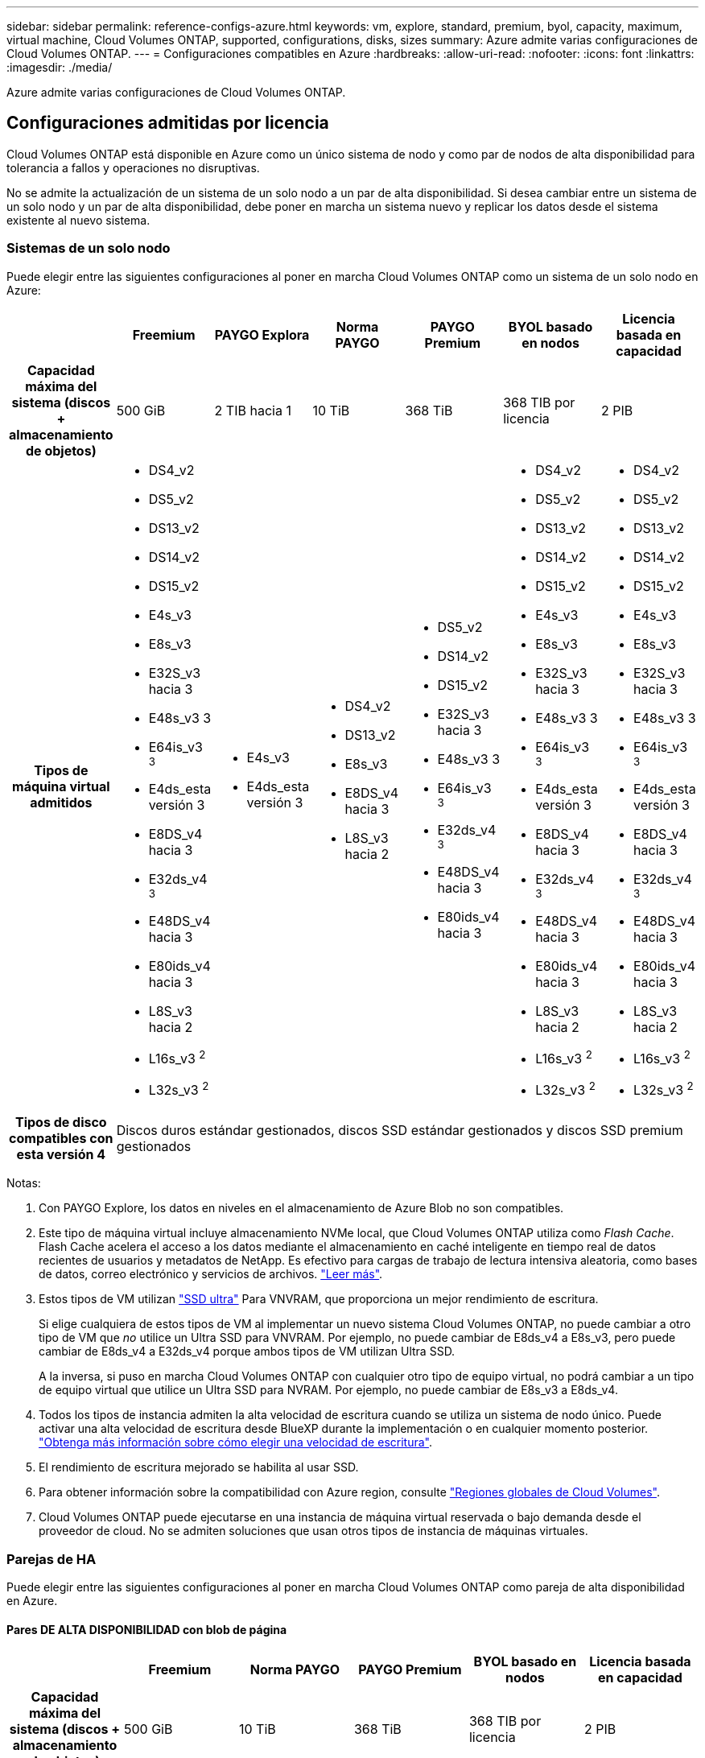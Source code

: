 ---
sidebar: sidebar 
permalink: reference-configs-azure.html 
keywords: vm, explore, standard, premium, byol, capacity, maximum, virtual machine, Cloud Volumes ONTAP, supported, configurations, disks, sizes 
summary: Azure admite varias configuraciones de Cloud Volumes ONTAP. 
---
= Configuraciones compatibles en Azure
:hardbreaks:
:allow-uri-read: 
:nofooter: 
:icons: font
:linkattrs: 
:imagesdir: ./media/


[role="lead"]
Azure admite varias configuraciones de Cloud Volumes ONTAP.



== Configuraciones admitidas por licencia

Cloud Volumes ONTAP está disponible en Azure como un único sistema de nodo y como par de nodos de alta disponibilidad para tolerancia a fallos y operaciones no disruptivas.

No se admite la actualización de un sistema de un solo nodo a un par de alta disponibilidad. Si desea cambiar entre un sistema de un solo nodo y un par de alta disponibilidad, debe poner en marcha un sistema nuevo y replicar los datos desde el sistema existente al nuevo sistema.



=== Sistemas de un solo nodo

Puede elegir entre las siguientes configuraciones al poner en marcha Cloud Volumes ONTAP como un sistema de un solo nodo en Azure:

[cols="h,d,d,d,d,d,d"]
|===
|  | Freemium | PAYGO Explora | Norma PAYGO | PAYGO Premium | BYOL basado en nodos | Licencia basada en capacidad 


| Capacidad máxima del sistema
(discos + almacenamiento de objetos) | 500 GiB | 2 TIB hacia 1 | 10 TiB | 368 TiB | 368 TIB por licencia | 2 PIB 


| Tipos de máquina virtual admitidos  a| 
* DS4_v2
* DS5_v2
* DS13_v2
* DS14_v2
* DS15_v2
* E4s_v3
* E8s_v3
* E32S_v3 hacia 3
* E48s_v3 3
* E64is_v3 ^3^
* E4ds_esta versión 3
* E8DS_v4 hacia 3
* E32ds_v4 ^3^
* E48DS_v4 hacia 3
* E80ids_v4 hacia 3
* L8S_v3 hacia 2
* L16s_v3 ^2^
* L32s_v3 ^2^

 a| 
* E4s_v3
* E4ds_esta versión 3

 a| 
* DS4_v2
* DS13_v2
* E8s_v3
* E8DS_v4 hacia 3
* L8S_v3 hacia 2

 a| 
* DS5_v2
* DS14_v2
* DS15_v2
* E32S_v3 hacia 3
* E48s_v3 3
* E64is_v3 ^3^
* E32ds_v4 ^3^
* E48DS_v4 hacia 3
* E80ids_v4 hacia 3

 a| 
* DS4_v2
* DS5_v2
* DS13_v2
* DS14_v2
* DS15_v2
* E4s_v3
* E8s_v3
* E32S_v3 hacia 3
* E48s_v3 3
* E64is_v3 ^3^
* E4ds_esta versión 3
* E8DS_v4 hacia 3
* E32ds_v4 ^3^
* E48DS_v4 hacia 3
* E80ids_v4 hacia 3
* L8S_v3 hacia 2
* L16s_v3 ^2^
* L32s_v3 ^2^

 a| 
* DS4_v2
* DS5_v2
* DS13_v2
* DS14_v2
* DS15_v2
* E4s_v3
* E8s_v3
* E32S_v3 hacia 3
* E48s_v3 3
* E64is_v3 ^3^
* E4ds_esta versión 3
* E8DS_v4 hacia 3
* E32ds_v4 ^3^
* E48DS_v4 hacia 3
* E80ids_v4 hacia 3
* L8S_v3 hacia 2
* L16s_v3 ^2^
* L32s_v3 ^2^




| Tipos de disco compatibles con esta versión 4 6+| Discos duros estándar gestionados, discos SSD estándar gestionados y discos SSD premium gestionados 
|===
Notas:

. Con PAYGO Explore, los datos en niveles en el almacenamiento de Azure Blob no son compatibles.
. Este tipo de máquina virtual incluye almacenamiento NVMe local, que Cloud Volumes ONTAP utiliza como _Flash Cache_. Flash Cache acelera el acceso a los datos mediante el almacenamiento en caché inteligente en tiempo real de datos recientes de usuarios y metadatos de NetApp. Es efectivo para cargas de trabajo de lectura intensiva aleatoria, como bases de datos, correo electrónico y servicios de archivos. https://docs.netapp.com/us-en/cloud-manager-cloud-volumes-ontap/concept-flash-cache.html["Leer más"^].
. Estos tipos de VM utilizan https://docs.microsoft.com/en-us/azure/virtual-machines/windows/disks-enable-ultra-ssd["SSD ultra"^] Para VNVRAM, que proporciona un mejor rendimiento de escritura.
+
Si elige cualquiera de estos tipos de VM al implementar un nuevo sistema Cloud Volumes ONTAP, no puede cambiar a otro tipo de VM que _no_ utilice un Ultra SSD para VNVRAM. Por ejemplo, no puede cambiar de E8ds_v4 a E8s_v3, pero puede cambiar de E8ds_v4 a E32ds_v4 porque ambos tipos de VM utilizan Ultra SSD.

+
A la inversa, si puso en marcha Cloud Volumes ONTAP con cualquier otro tipo de equipo virtual, no podrá cambiar a un tipo de equipo virtual que utilice un Ultra SSD para NVRAM. Por ejemplo, no puede cambiar de E8s_v3 a E8ds_v4.

. Todos los tipos de instancia admiten la alta velocidad de escritura cuando se utiliza un sistema de nodo único. Puede activar una alta velocidad de escritura desde BlueXP durante la implementación o en cualquier momento posterior. https://docs.netapp.com/us-en/cloud-manager-cloud-volumes-ontap/concept-write-speed.html["Obtenga más información sobre cómo elegir una velocidad de escritura"^].
. El rendimiento de escritura mejorado se habilita al usar SSD.
. Para obtener información sobre la compatibilidad con Azure region, consulte https://cloud.netapp.com/cloud-volumes-global-regions["Regiones globales de Cloud Volumes"^].
. Cloud Volumes ONTAP puede ejecutarse en una instancia de máquina virtual reservada o bajo demanda desde el proveedor de cloud. No se admiten soluciones que usan otros tipos de instancia de máquinas virtuales.




=== Parejas de HA

Puede elegir entre las siguientes configuraciones al poner en marcha Cloud Volumes ONTAP como pareja de alta disponibilidad en Azure.



==== Pares DE ALTA DISPONIBILIDAD con blob de página

[cols="h,d,d,d,d,d"]
|===
|  | Freemium | Norma PAYGO | PAYGO Premium | BYOL basado en nodos | Licencia basada en capacidad 


| Capacidad máxima del sistema
(discos + almacenamiento de objetos) | 500 GiB | 10 TiB | 368 TiB | 368 TIB por licencia | 2 PIB 


| Tipos de máquina virtual admitidos  a| 
* DS4_v2
* DS5_hacia 2 1
* DS13_v2
* DS14_v2 hacia 1
* DS15_hacia 2 1
* E8s_v3
* E48s_v3 esta 1
* E8DS_v4 hacia 3
* E32ds_v4 hacia 1,3
* E48DS_v4 hacia 1,3
* E80ids_v4 hacia 1,2,3

 a| 
* DS4_v2
* DS13_v2
* E8s_v3
* E8DS_v4 hacia 3

 a| 
* DS5_hacia 2 1
* DS14_v2 hacia 1
* DS15_hacia 2 1
* E48s_v3 esta 1
* E32ds_v4 hacia 1,3
* E48DS_v4 hacia 1,3
* E80ids_v4 hacia 1,2,3

 a| 
* DS4_v2
* DS5_hacia 2 1
* DS13_v2
* DS14_v2 hacia 1
* DS15_hacia 2 1
* E8s_v3
* E48s_v3 esta 1
* E8DS_v4 hacia 3
* E32ds_v4 hacia 1,3
* E48DS_v4 hacia 1,3
* E80ids_v4 hacia 1,2,3

 a| 
* DS4_v2
* DS5_hacia 2 1
* DS13_v2
* DS14_v2 hacia 1
* DS15_hacia 2 1
* E8s_v3
* E48s_v3 esta 1
* E8DS_v4 hacia 3
* E32ds_v4 hacia 1,3
* E48DS_v4 hacia 1,3
* E80ids_v4 hacia 1,2,3




| Tipos de disco admitidos 5+| Blobs de página 
|===
Notas:

. Cloud Volumes ONTAP admite una alta velocidad de escritura con estos tipos de máquinas virtuales cuando se utiliza una pareja de alta disponibilidad. Puede activar una alta velocidad de escritura desde BlueXP durante la implementación o en cualquier momento posterior. https://docs.netapp.com/us-en/cloud-manager-cloud-volumes-ontap/concept-write-speed.html["Obtenga más información sobre cómo elegir una velocidad de escritura"^].
. Esta máquina virtual se recomienda solo cuando se necesite el control de mantenimiento de Azure. No está recomendado para ningún otro caso de uso debido a que los precios son más elevados.
. Estas máquinas virtuales solo son compatibles con las implementaciones de Cloud Volumes ONTAP 9.11.1 o versiones anteriores. Con estos tipos de máquinas virtuales, puede actualizar una implementación BLOB de página existente de Cloud Volumes ONTAP 9.11.1 a 9.12.1. No se pueden realizar implementaciones BLOB de página nuevas con Cloud Volumes ONTAP 9.12.1 o versiones posteriores.




==== Pares de ALTA DISPONIBILIDAD con discos gestionados compartidos

[cols="h,d,d,d,d,d"]
|===
|  | Freemium | Norma PAYGO | PAYGO Premium | BYOL basado en nodos | Licencia basada en capacidad 


| Capacidad máxima del sistema
(discos + almacenamiento de objetos) | 500 GiB | 10 TiB | 368 TiB | 368 TIB por licencia | 2 PIB 


| Tipos de máquina virtual admitidos  a| 
* E8DS_v4 hacia 4
* E32ds_v4 hacia 1,4
* E48DS_v4 hacia 1,4
* E80ids_v4 hacia 1,2,4
* L16s_v3 hacia 1,3,5
* L32s_v3 ^1,3,5^

 a| 
* E8DS_v4 hacia 4

 a| 
* E32ds_v4 hacia 1,4
* E48DS_v4 hacia 1,4
* E80ids_v4 hacia 1,2,4
* L16s_v3 hacia 1,3,5
* L32s_v3 ^1,3,5^

 a| 
* E8DS_v4 hacia 4
* E32ds_v4 hacia 1,4
* E48DS_v4 hacia 1,4
* E80ids_v4 hacia 1,2,4
* L16s_v3 hacia 1,3,5
* L32s_v3 ^1,3,5^

 a| 
* E8DS_v4 hacia 4
* E32ds_v4 hacia 1,4
* E48DS_v4 hacia 1,4
* E80ids_v4 hacia 1,2,4
* L16s_v3 hacia 1,3,5
* L32s_v3 ^1,3,5^




| Tipos de disco admitidos 5+| Discos gestionados 
|===
Notas:

. Cloud Volumes ONTAP admite una alta velocidad de escritura con estos tipos de máquinas virtuales cuando se utiliza una pareja de alta disponibilidad. Puede activar una alta velocidad de escritura desde BlueXP durante la implementación o en cualquier momento posterior. https://docs.netapp.com/us-en/cloud-manager-cloud-volumes-ontap/concept-write-speed.html["Obtenga más información sobre cómo elegir una velocidad de escritura"^].
. Esta máquina virtual se recomienda solo cuando se necesite el control de mantenimiento de Azure. No está recomendado para ningún otro caso de uso debido a que los precios son más elevados.
. Estos tipos de máquinas virtuales solo son compatibles con pares de alta disponibilidad en una configuración de zona de disponibilidad única que se ejecuta en discos gestionados compartidos.
. Estos tipos de máquinas virtuales son compatibles con pares de alta disponibilidad en una sola zona de disponibilidad y con configuraciones de zonas de disponibilidad múltiples que se ejecutan en discos gestionados compartidos.
. Este tipo de máquina virtual incluye almacenamiento NVMe local, que Cloud Volumes ONTAP utiliza como _Flash Cache_. Flash Cache acelera el acceso a los datos mediante el almacenamiento en caché inteligente en tiempo real de datos recientes de usuarios y metadatos de NetApp. Es efectivo para cargas de trabajo de lectura intensiva aleatoria, como bases de datos, correo electrónico y servicios de archivos. https://docs.netapp.com/us-en/cloud-manager-cloud-volumes-ontap/concept-flash-cache.html["Leer más"^].




== Tamaños de disco admitidos

En Azure, un agregado puede contener hasta 12 discos con el mismo tamaño y tipo.



=== Sistemas de un solo nodo

Los sistemas de un solo nodo usan discos gestionados de Azure. Se admiten los siguientes tamaños de disco:

[cols="3*"]
|===
| SSD premium | SSD estándar | HDD estándar 


 a| 
* 500 GiB
* 1 TIB
* 2 TiB
* 4 TiB
* 8 TiB
* 16 TiB
* 32 TiB

 a| 
* 100 GIB
* 500 GiB
* 1 TIB
* 2 TiB
* 4 TiB
* 8 TiB
* 16 TiB
* 32 TiB

 a| 
* 100 GIB
* 500 GiB
* 1 TIB
* 2 TiB
* 4 TiB
* 8 TiB
* 16 TiB
* 32 TiB


|===


=== Parejas de HA

Los pares de ALTA DISPONIBILIDAD usan discos gestionados. (Los BLOB de página son compatibles con parejas de alta disponibilidad implementadas antes de la versión 9.12.1).

Se admiten los siguientes tamaños de disco:

* 500 GiB
* 1 TIB
* 2 TiB
* 4 TiB
* 8 TiB
* 16 TIB (solo discos gestionados)
* 32 TiB (solo discos gestionados)

